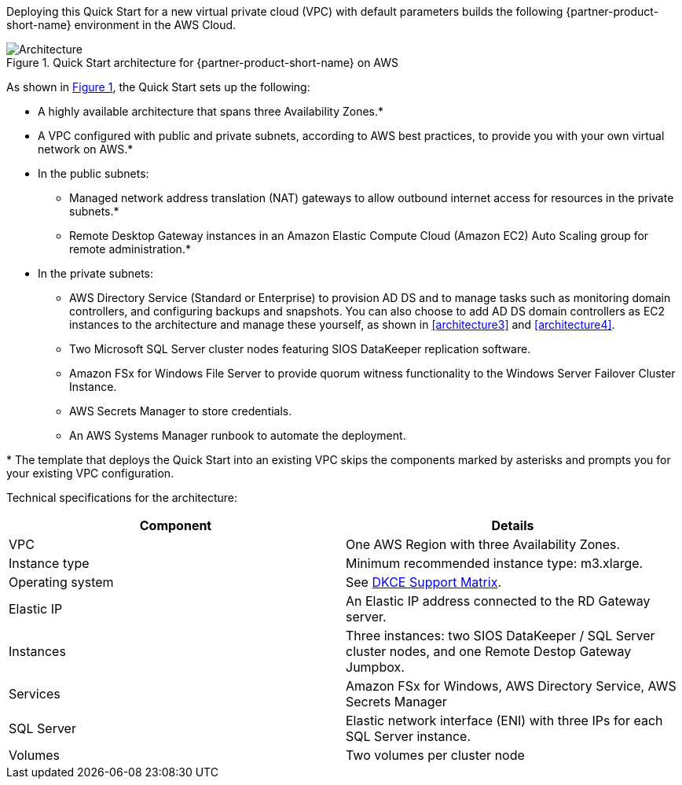 :xrefstyle: short

Deploying this Quick Start for a new virtual private cloud (VPC) with
default parameters builds the following {partner-product-short-name} environment in the
AWS Cloud.

// Replace this example diagram with your own. Follow our wiki guidelines: https://w.amazon.com/bin/view/AWS_Quick_Starts/Process_for_PSAs/#HPrepareyourarchitecturediagram. Upload your source PowerPoint file to the GitHub {deployment name}/docs/images/ directory in this repo. 

[#architecture1]
.Quick Start architecture for {partner-product-short-name} on AWS
image::../docs/deployment_guide/images/sios-datakeeper-architecture-diagram.png[Architecture]

As shown in <<architecture1>>, the Quick Start sets up the following:

* A highly available architecture that spans three Availability Zones.*
* A VPC configured with public and private subnets, according to AWS
best practices, to provide you with your own virtual network on AWS.*
* In the public subnets:
** Managed network address translation (NAT) gateways to allow outbound
internet access for resources in the private subnets.*
** Remote Desktop Gateway instances in an Amazon Elastic Compute Cloud (Amazon EC2) Auto Scaling group for remote administration.*
* In the private subnets:
** AWS Directory Service (Standard or Enterprise) to provision AD DS and to manage tasks such as monitoring domain controllers, and configuring backups and snapshots. You can also choose to add AD DS domain controllers as EC2 instances to the architecture and manage these yourself, as shown in <<architecture3>> and <<architecture4>>.
** Two Microsoft SQL Server cluster nodes featuring SIOS DataKeeper replication software.
** Amazon FSx for Windows File Server to provide quorum witness functionality to the Windows Server Failover Cluster Instance.
** AWS Secrets Manager to store credentials.
** An AWS Systems Manager runbook to automate the deployment.

[.small]#* The template that deploys the Quick Start into an existing VPC skips the components marked by asterisks and prompts you for your existing VPC configuration.#

Technical specifications for the architecture:

|===
|Component |Details

// Space needed to maintain table headers
|VPC |One AWS Region with three Availability Zones.
|Instance type |Minimum recommended instance type: m3.xlarge.
|Operating system |See http://docs.us.sios.com/WindowsSPS/current/SPS4W/dkce-support-matrix.html[DKCE Support Matrix].
|Elastic IP |An Elastic IP address connected to the RD Gateway server.
|Instances |Three instances: two SIOS DataKeeper / SQL Server cluster nodes, and one Remote Destop Gateway Jumpbox.
|Services |Amazon FSx for Windows, AWS Directory Service, AWS Secrets Manager
|SQL Server |Elastic network interface (ENI) with three IPs for each SQL Server instance.
|Volumes |Two volumes per cluster node |Requires Amazon Elastic Block Storage (Amazon EBS) and NTFS only: One primary volume (C drive) and one volume for replicated data storage.
|===